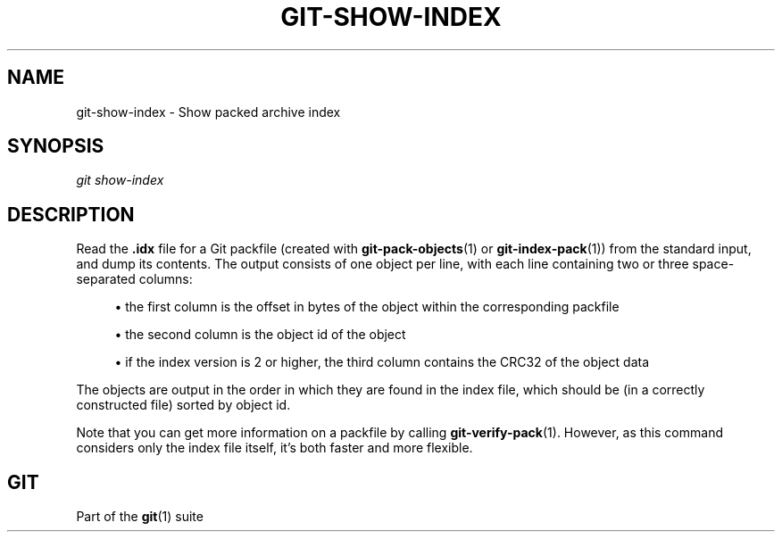 '\" t
.\"     Title: git-show-index
.\"    Author: [FIXME: author] [see http://docbook.sf.net/el/author]
.\" Generator: DocBook XSL Stylesheets v1.79.1 <http://docbook.sf.net/>
.\"      Date: 03/15/2020
.\"    Manual: Git Manual
.\"    Source: Git 2.26.0.rc1.11.g30e9940356
.\"  Language: English
.\"
.TH "GIT\-SHOW\-INDEX" "1" "03/15/2020" "Git 2\&.26\&.0\&.rc1\&.11\&.g3" "Git Manual"
.\" -----------------------------------------------------------------
.\" * Define some portability stuff
.\" -----------------------------------------------------------------
.\" ~~~~~~~~~~~~~~~~~~~~~~~~~~~~~~~~~~~~~~~~~~~~~~~~~~~~~~~~~~~~~~~~~
.\" http://bugs.debian.org/507673
.\" http://lists.gnu.org/archive/html/groff/2009-02/msg00013.html
.\" ~~~~~~~~~~~~~~~~~~~~~~~~~~~~~~~~~~~~~~~~~~~~~~~~~~~~~~~~~~~~~~~~~
.ie \n(.g .ds Aq \(aq
.el       .ds Aq '
.\" -----------------------------------------------------------------
.\" * set default formatting
.\" -----------------------------------------------------------------
.\" disable hyphenation
.nh
.\" disable justification (adjust text to left margin only)
.ad l
.\" -----------------------------------------------------------------
.\" * MAIN CONTENT STARTS HERE *
.\" -----------------------------------------------------------------
.SH "NAME"
git-show-index \- Show packed archive index
.SH "SYNOPSIS"
.sp
.nf
\fIgit show\-index\fR
.fi
.sp
.SH "DESCRIPTION"
.sp
Read the \fB\&.idx\fR file for a Git packfile (created with \fBgit-pack-objects\fR(1) or \fBgit-index-pack\fR(1)) from the standard input, and dump its contents\&. The output consists of one object per line, with each line containing two or three space\-separated columns:
.sp
.RS 4
.ie n \{\
\h'-04'\(bu\h'+03'\c
.\}
.el \{\
.sp -1
.IP \(bu 2.3
.\}
the first column is the offset in bytes of the object within the corresponding packfile
.RE
.sp
.RS 4
.ie n \{\
\h'-04'\(bu\h'+03'\c
.\}
.el \{\
.sp -1
.IP \(bu 2.3
.\}
the second column is the object id of the object
.RE
.sp
.RS 4
.ie n \{\
\h'-04'\(bu\h'+03'\c
.\}
.el \{\
.sp -1
.IP \(bu 2.3
.\}
if the index version is 2 or higher, the third column contains the CRC32 of the object data
.RE
.sp
The objects are output in the order in which they are found in the index file, which should be (in a correctly constructed file) sorted by object id\&.
.sp
Note that you can get more information on a packfile by calling \fBgit-verify-pack\fR(1)\&. However, as this command considers only the index file itself, it\(cqs both faster and more flexible\&.
.SH "GIT"
.sp
Part of the \fBgit\fR(1) suite

